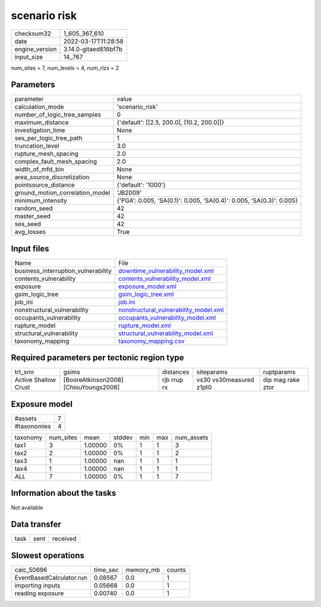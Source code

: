 scenario risk
=============

+----------------+----------------------+
| checksum32     | 1_605_367_610        |
+----------------+----------------------+
| date           | 2022-03-17T11:28:58  |
+----------------+----------------------+
| engine_version | 3.14.0-gitaed816bf7b |
+----------------+----------------------+
| input_size     | 14_767               |
+----------------+----------------------+

num_sites = 7, num_levels = 4, num_rlzs = 2

Parameters
----------
+---------------------------------+----------------------------------------------------------------------+
| parameter                       | value                                                                |
+---------------------------------+----------------------------------------------------------------------+
| calculation_mode                | 'scenario_risk'                                                      |
+---------------------------------+----------------------------------------------------------------------+
| number_of_logic_tree_samples    | 0                                                                    |
+---------------------------------+----------------------------------------------------------------------+
| maximum_distance                | {'default': [[2.5, 200.0], [10.2, 200.0]]}                           |
+---------------------------------+----------------------------------------------------------------------+
| investigation_time              | None                                                                 |
+---------------------------------+----------------------------------------------------------------------+
| ses_per_logic_tree_path         | 1                                                                    |
+---------------------------------+----------------------------------------------------------------------+
| truncation_level                | 3.0                                                                  |
+---------------------------------+----------------------------------------------------------------------+
| rupture_mesh_spacing            | 2.0                                                                  |
+---------------------------------+----------------------------------------------------------------------+
| complex_fault_mesh_spacing      | 2.0                                                                  |
+---------------------------------+----------------------------------------------------------------------+
| width_of_mfd_bin                | None                                                                 |
+---------------------------------+----------------------------------------------------------------------+
| area_source_discretization      | None                                                                 |
+---------------------------------+----------------------------------------------------------------------+
| pointsource_distance            | {'default': '1000'}                                                  |
+---------------------------------+----------------------------------------------------------------------+
| ground_motion_correlation_model | 'JB2009'                                                             |
+---------------------------------+----------------------------------------------------------------------+
| minimum_intensity               | {'PGA': 0.005, 'SA(0.1)': 0.005, 'SA(0.4)': 0.005, 'SA(0.3)': 0.005} |
+---------------------------------+----------------------------------------------------------------------+
| random_seed                     | 42                                                                   |
+---------------------------------+----------------------------------------------------------------------+
| master_seed                     | 42                                                                   |
+---------------------------------+----------------------------------------------------------------------+
| ses_seed                        | 42                                                                   |
+---------------------------------+----------------------------------------------------------------------+
| avg_losses                      | True                                                                 |
+---------------------------------+----------------------------------------------------------------------+

Input files
-----------
+-------------------------------------+----------------------------------------------------------------------------------+
| Name                                | File                                                                             |
+-------------------------------------+----------------------------------------------------------------------------------+
| business_interruption_vulnerability | `downtime_vulnerability_model.xml <downtime_vulnerability_model.xml>`_           |
+-------------------------------------+----------------------------------------------------------------------------------+
| contents_vulnerability              | `contents_vulnerability_model.xml <contents_vulnerability_model.xml>`_           |
+-------------------------------------+----------------------------------------------------------------------------------+
| exposure                            | `exposure_model.xml <exposure_model.xml>`_                                       |
+-------------------------------------+----------------------------------------------------------------------------------+
| gsim_logic_tree                     | `gsim_logic_tree.xml <gsim_logic_tree.xml>`_                                     |
+-------------------------------------+----------------------------------------------------------------------------------+
| job_ini                             | `job.ini <job.ini>`_                                                             |
+-------------------------------------+----------------------------------------------------------------------------------+
| nonstructural_vulnerability         | `nonstructural_vulnerability_model.xml <nonstructural_vulnerability_model.xml>`_ |
+-------------------------------------+----------------------------------------------------------------------------------+
| occupants_vulnerability             | `occupants_vulnerability_model.xml <occupants_vulnerability_model.xml>`_         |
+-------------------------------------+----------------------------------------------------------------------------------+
| rupture_model                       | `rupture_model.xml <rupture_model.xml>`_                                         |
+-------------------------------------+----------------------------------------------------------------------------------+
| structural_vulnerability            | `structural_vulnerability_model.xml <structural_vulnerability_model.xml>`_       |
+-------------------------------------+----------------------------------------------------------------------------------+
| taxonomy_mapping                    | `taxonomy_mapping.csv <taxonomy_mapping.csv>`_                                   |
+-------------------------------------+----------------------------------------------------------------------------------+

Required parameters per tectonic region type
--------------------------------------------
+----------------------+---------------------------------------+-------------+-------------------------+-------------------+
| trt_smr              | gsims                                 | distances   | siteparams              | ruptparams        |
+----------------------+---------------------------------------+-------------+-------------------------+-------------------+
| Active Shallow Crust | [BooreAtkinson2008] [ChiouYoungs2008] | rjb rrup rx | vs30 vs30measured z1pt0 | dip mag rake ztor |
+----------------------+---------------------------------------+-------------+-------------------------+-------------------+

Exposure model
--------------
+-------------+---+
| #assets     | 7 |
+-------------+---+
| #taxonomies | 4 |
+-------------+---+

+----------+-----------+---------+--------+-----+-----+------------+
| taxonomy | num_sites | mean    | stddev | min | max | num_assets |
+----------+-----------+---------+--------+-----+-----+------------+
| tax1     | 3         | 1.00000 | 0%     | 1   | 1   | 3          |
+----------+-----------+---------+--------+-----+-----+------------+
| tax2     | 2         | 1.00000 | 0%     | 1   | 1   | 2          |
+----------+-----------+---------+--------+-----+-----+------------+
| tax3     | 1         | 1.00000 | nan    | 1   | 1   | 1          |
+----------+-----------+---------+--------+-----+-----+------------+
| tax4     | 1         | 1.00000 | nan    | 1   | 1   | 1          |
+----------+-----------+---------+--------+-----+-----+------------+
| *ALL*    | 7         | 1.00000 | 0%     | 1   | 1   | 7          |
+----------+-----------+---------+--------+-----+-----+------------+

Information about the tasks
---------------------------
Not available

Data transfer
-------------
+------+------+----------+
| task | sent | received |
+------+------+----------+

Slowest operations
------------------
+--------------------------+----------+-----------+--------+
| calc_50696               | time_sec | memory_mb | counts |
+--------------------------+----------+-----------+--------+
| EventBasedCalculator.run | 0.08567  | 0.0       | 1      |
+--------------------------+----------+-----------+--------+
| importing inputs         | 0.05668  | 0.0       | 1      |
+--------------------------+----------+-----------+--------+
| reading exposure         | 0.00740  | 0.0       | 1      |
+--------------------------+----------+-----------+--------+